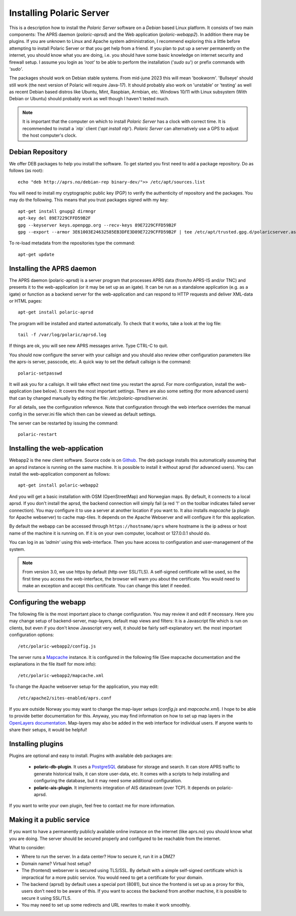 
Installing Polaric Server
=========================

This is a description how to install the *Polaric Server* software on a *Debian* based Linux platform. It consists of two main components: The APRS daemon (*polaric-aprsd*) and the Web application (*polaric-webapp2*). In addition there may be plugins. If you are unknown to Linux and Apache system administration, I recommend exploring this a little before attempting to install Polaric Server or that you get help from a friend. If you plan to put up a server permanently on the internet, you should know what you are doing, i.e. you should have some basic knowledge on internet security and firewall setup. I assume you login as *'root'* to be able to perform the installation ('`sudo su`') or prefix commands with *'sudo'*.

The packages should work on Debian stable systems. From mid-june 2023 this will mean 'bookworm'. 'Bullseye' should still work (the next version of Polaric will require Java-17). It should probably also work on 'unstable' or 'testing' as well as recent Debian based distros like Ubuntu, Mint, Raspbian, Armbian, etc. Windows 10/11 with Linux subsystem (With Debian or Ubuntu) should probably work as well though I haven't tested much. 

.. note::
 It is important that the computer on which to install *Polaric Server* has a clock with correct time. It is recommended to install a *`ntp`* client ('`apt install ntp`'). *Polaric Server* can alternatively use a GPS to adjust the host computer's clock. 

Debian Repository
-----------------

We offer DEB packages to help you install the software. To get started you first need to add a package repository. Do as follows (as root)::

    echo "deb http://aprs.no/debian-rep binary-dev/">> /etc/apt/sources.list
    
You will need to install my cryptographic public key (PGP) to verify the authenticity of repository and the packages. You may do the following. This means that you trust packages signed with my key::

    apt-get install gnupg2 dirmngr
    apt-key del 89E7229CFFD59B2F
    gpg --keyserver keys.openpgp.org --recv-keys 89E7229CFFD59B2F
    gpg --export --armor 3E61003E24632585EB3DFE3D89E7229CFFD59B2F | tee /etc/apt/trusted.gpg.d/polaricserver.asc

To re-load metadata from the repositories type the command::
 
    apt-get update
    
Installing the APRS daemon
--------------------------

The APRS daemon (polaric-aprsd) is a server program that processes APRS data (from/to APRS-IS and/or TNC) and presents it to the web-application (or it may be set up as an igate). It can be run as a standalone application (e.g. as a igate) or function as a backend server for the web-application and can respond to HTTP requests and deliver XML-data or HTML pages::

   apt-get install polaric-aprsd

The program will be installed and started automatically. To check that it works, take a look at the log file::

   tail -f /var/log/polaric/aprsd.log

If things are ok, you will see new APRS messages arrive. Type CTRL-C to quit.

You should now configure the server with your callsign and you should also review other configuration parameters like the aprs-is server, passcode, etc. A quick way to set the default callsign is the command:: 

   polaric-setpasswd

It will ask you for a callsign. It will take effect next time you restart the aprsd. For more configuration, install the web-application (see below). It covers the most important settings. There are also some setting (for more advanced users) that can by changed manually by editing the file: `/etc/polaric-aprsd/server.ini`.

For all details, see the configuration reference. Note that configuration through the web interface overrides the manual config in the server.ini file which then can be viewed as default settings.

The server can be restarted by issuing the command::

    polaric-restart 
    
Installing the web-application
------------------------------

Webapp2 is the new client software. Source code is on `Github <https://github.com/PolaricServer/webapp2>`_. The deb package installs this automatically assuming that an aprsd instance is running on the same machine. It is possible to install it without aprsd (for advanced users). You can install the web-application component as follows::

    apt-get install polaric-webapp2

And you will get a basic installation with OSM (OpenStreetMap) and Norwegian maps. By default, it connects to a local aprsd. If you don't install the aprsd, the backend connection will simply fail (a red '!' on the toolbar indicates failed server connection). You may configure it to use a server at another location if you want to. It also installs *mapcache* (a plugin for Apache webserver) to cache map-tiles. It depends on the Apache Webserver and will configure it for this application.

By default the webapp can be accessed through ``https://hostname/aprs`` where hostname is the ip adress or host name of the machine it is running on. If it is on your own computer, localhost or 127.0.0.1 should do. 

You can log in as *'admin'* using this web-interface. Then you have access to configuration and user-management of the system.

.. note::
  From version 3.0, we use https by default (http over SSL/TLS). A self-signed certificate will be used, so the first time you access the web-interface, the browser will warn you about the certificate. You would need to make an exception and accept this certificate. You can change this latet if needed.

Configuring the webapp
----------------------

The following file is the most important place to change configuration. You may review it and edit if necessary. Here you may change setup of backend-server, map-layers, default map views and filters: It is a Javascript file which is run on clients, but even if you don't know Javascript very well, it should be fairly self-explanatory wrt. the most important configuration options::

    /etc/polaric-webapp2/config.js 

The server runs a `Mapcache <https://mapserver.org/mapcache/>`_ instance. It is configured in the following file (See mapcache documentation and the explanations in the file itself for more info)::

    /etc/polaric-webapp2/mapcache.xml

To change the Apache webserver setup for the application, you may edit::

    /etc/apache2/sites-enabled/aprs.conf
    
If you are outside Norway you may want to change the map-layer setups (`config.js` and `mapcache.xml`). I hope to be able to provide better documentation for this. Anyway, you may find information on how to set up map layers in the `OpenLayers documentation <http://www.openlayers.org>`_. Map-layers may also be added in the web interface for individual users. If anyone wants to share their setups, it would be helpful! 
 
  
Installing plugins
------------------

Plugins are optional and easy to install. Plugins with available deb packages are:

 * **polaric-db-plugin**. It uses a `PostgreSQL <https://www.postgresql.org>`_ database for storage and search. It can store APRS traffic 
   to generate historical trails, it can store user-data, etc. It comes with a scripts to help installing 
   and configuring the database, but it may need some additional configuration.
 * **polaric-ais-plugin**. It implements integration of AIS datastream (over TCP). It depends on polaric-aprsd.

If you want to write your own plugin, feel free to contact me for more information. 
 
Making it a public service
--------------------------

If you want to have a permanently publicly available online instance on the internet (like aprs.no) you should know what you are doing. The server should be secured properly and configured to be reachable from the internet.

What to consider:

* Where to run the server. In a data center? How to secure it, run it in a DMZ?
* Domain name? Virtual host setup?
* The (frontend) webserver is secured using TLS/SSL. By default with a simple self-signed certificate which is impractical for a more publc service. You would need to get a certificate for your domain.
* The backend (aprsd) by default uses a special port (8081), but since the frontend is set up as a proxy for this, users don't need to be aware of this. If you want to access the backend from another machine, it is possible to secure it using SSL/TLS. 
* You may need to set up some redirects and URL rewrites to make it work smoothly.





